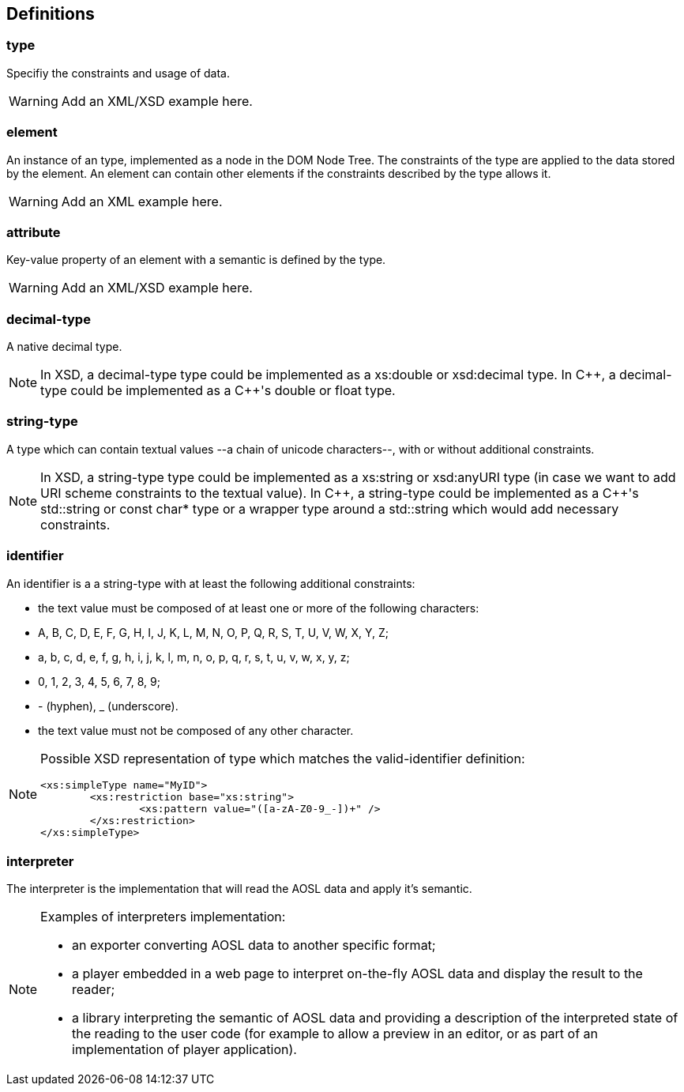 
== Definitions

=== type ===

Specifiy the constraints and usage of data.

[WARNING]
====
Add an XML/XSD example here.
====

=== element ===

An instance of an type, implemented as a node in the DOM Node Tree.
The constraints of the type are applied to the data stored by the element.
An element can contain other elements if the constraints described by the type allows it.

[WARNING]
====
Add an XML example here.
====

=== attribute ===

Key-value property of an element with a semantic is defined by the type.

[WARNING]
====
Add an XML/XSD example here.
====
    
=== decimal-type ===

A native decimal type.

[NOTE]
====
In XSD, a decimal-type type could be implemented as a +xs:double+ or +xsd:decimal+ type.
In $$C++$$, a decimal-type could be implemented as a $$C++$$'s +double+ or +float+ type.
====

=== string-type ===

A type which can contain textual values --a chain of unicode characters--, with or without additional constraints.

[NOTE]
====
In XSD, a string-type type could be implemented as a +xs:string+ or +xsd:anyURI+ type 
 (in case we want to add URI scheme constraints to the textual value).
In $$C++$$, a string-type could be implemented as a $$C++$$'s +std::string+ or +const char*+ type 
or a wrapper type around a +std::string+ which would add necessary constraints.
====


=== identifier ===

An identifier is a a string-type with at least the following additional constraints:

 - the text value must be composed of at least one or more of the following characters:
    - +A+, +B+, +C+, +D+, +E+, +F+, +G+, +H+, +I+, +J+, +K+, +L+, +M+, +N+, +O+, +P+, +Q+, +R+, +S+, +T+, +U+, +V+, +W+, +X+, +Y+, +Z+;
    - +a+, +b+, +c+, +d+, +e+, +f+, +g+, +h+, +i+, +j+, +k+, +l+, +m+, +n+, +o+, +p+, +q+, +r+, +s+, +t+, +u+, +v+, +w+, +x+, +y+, +z+;
    - +0+, +1+, +2+, +3+, +4+, +5+, +6+, +7+, +8+, +9+;
    - +-+ (hyphen), +_+ (underscore).
 - the text value must not be composed of any other character.
	
[NOTE]
====
Possible XSD representation of type which matches the valid-identifier definition:
[source,xml]
---- 
<xs:simpleType name="MyID">
	<xs:restriction base="xs:string">
		<xs:pattern value="([a-zA-Z0-9_-])+" />
	</xs:restriction>
</xs:simpleType>
----	
====
    

=== interpreter ===

The interpreter is the implementation that will read the AOSL data and apply it's semantic.

[NOTE]
====
Examples of interpreters implementation: 

    - an exporter converting AOSL data to another specific format;
    - a player embedded in a web page to interpret on-the-fly AOSL data and display the result to the reader;
    - a library interpreting the semantic of AOSL data and providing a description of the 
        interpreted state of the reading to the user code (for example to allow a preview in an editor,
        or as part of an implementation of player application).
====

